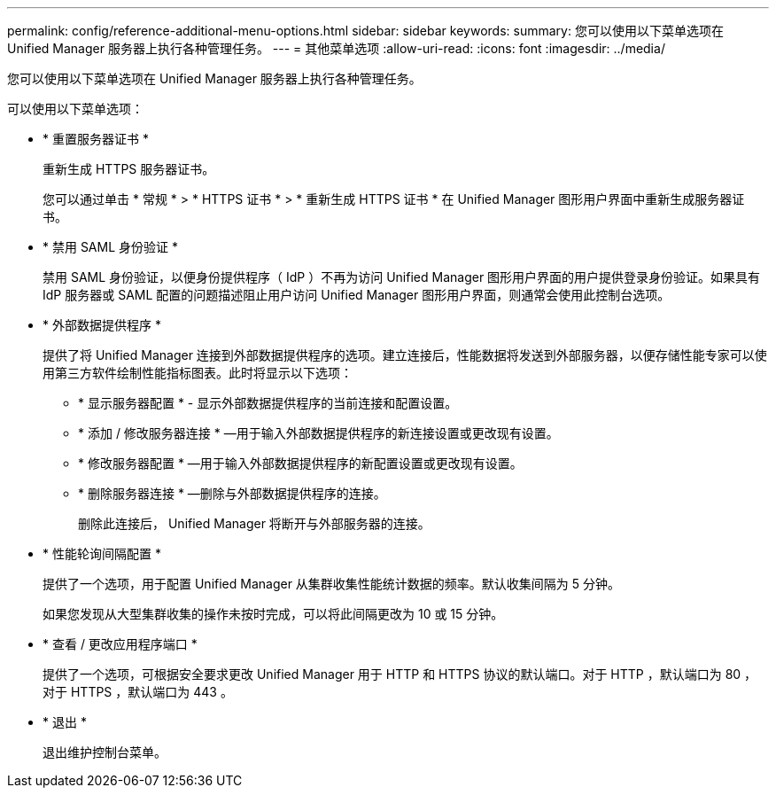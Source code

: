 ---
permalink: config/reference-additional-menu-options.html 
sidebar: sidebar 
keywords:  
summary: 您可以使用以下菜单选项在 Unified Manager 服务器上执行各种管理任务。 
---
= 其他菜单选项
:allow-uri-read: 
:icons: font
:imagesdir: ../media/


[role="lead"]
您可以使用以下菜单选项在 Unified Manager 服务器上执行各种管理任务。

可以使用以下菜单选项：

* * 重置服务器证书 *
+
重新生成 HTTPS 服务器证书。

+
您可以通过单击 * 常规 * > * HTTPS 证书 * > * 重新生成 HTTPS 证书 * 在 Unified Manager 图形用户界面中重新生成服务器证书。

* * 禁用 SAML 身份验证 *
+
禁用 SAML 身份验证，以便身份提供程序（ IdP ）不再为访问 Unified Manager 图形用户界面的用户提供登录身份验证。如果具有 IdP 服务器或 SAML 配置的问题描述阻止用户访问 Unified Manager 图形用户界面，则通常会使用此控制台选项。

* * 外部数据提供程序 *
+
提供了将 Unified Manager 连接到外部数据提供程序的选项。建立连接后，性能数据将发送到外部服务器，以便存储性能专家可以使用第三方软件绘制性能指标图表。此时将显示以下选项：

+
** * 显示服务器配置 * - 显示外部数据提供程序的当前连接和配置设置。
** * 添加 / 修改服务器连接 * —用于输入外部数据提供程序的新连接设置或更改现有设置。
** * 修改服务器配置 * —用于输入外部数据提供程序的新配置设置或更改现有设置。
** * 删除服务器连接 * —删除与外部数据提供程序的连接。
+
删除此连接后， Unified Manager 将断开与外部服务器的连接。



* * 性能轮询间隔配置 *
+
提供了一个选项，用于配置 Unified Manager 从集群收集性能统计数据的频率。默认收集间隔为 5 分钟。

+
如果您发现从大型集群收集的操作未按时完成，可以将此间隔更改为 10 或 15 分钟。

* * 查看 / 更改应用程序端口 *
+
提供了一个选项，可根据安全要求更改 Unified Manager 用于 HTTP 和 HTTPS 协议的默认端口。对于 HTTP ，默认端口为 80 ，对于 HTTPS ，默认端口为 443 。

* * 退出 *
+
退出维护控制台菜单。


